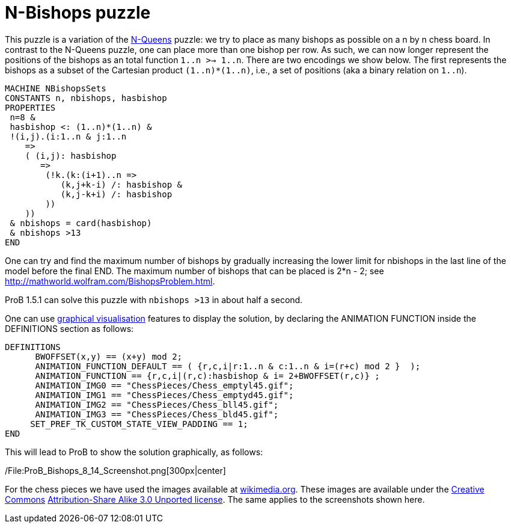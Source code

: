= N-Bishops puzzle

This puzzle is a variation of the link:/N-Queens[N-Queens] puzzle: we
try to place as many bishops as possible on a n by n chess board. In
contrast to the N-Queens puzzle, one can place more than one bishop per
row. As such, we can now longer represent the positions of the bishops
as an total function `1..n >-> 1..n`. There are two encodings we show
below. The first represents the bishops as a subset of the Cartesian
product `(1..n)*(1..n)`, i.e., a set of positions (aka a binary relation
on `1..n`).

....
MACHINE NBishopsSets
CONSTANTS n, nbishops, hasbishop
PROPERTIES
 n=8 &
 hasbishop <: (1..n)*(1..n) &
 !(i,j).(i:1..n & j:1..n
    =>
    ( (i,j): hasbishop
       =>
        (!k.(k:(i+1)..n =>
           (k,j+k-i) /: hasbishop &
           (k,j-k+i) /: hasbishop
        ))
    ))
 & nbishops = card(hasbishop)
 & nbishops >13
END
....

One can try and find the maximum number of bishops by gradually
increasing the lower limit for nbishops in the last line of the model
before the final END. The maximum number of bishops that can be placed
is 2*n - 2; see http://mathworld.wolfram.com/BishopsProblem.html.

ProB 1.5.1 can solve this puzzle with `nbishops >13` in about half a
second.

One can use link:/Graphical_Visualization[graphical visualisation]
features to display the solution, by declaring the ANIMATION FUNCTION
inside the DEFINITIONS section as follows:

....
DEFINITIONS
      BWOFFSET(x,y) == (x+y) mod 2;
      ANIMATION_FUNCTION_DEFAULT == ( {r,c,i|r:1..n & c:1..n & i=(r+c) mod 2 }  );
      ANIMATION_FUNCTION == {r,c,i|(r,c):hasbishop & i= 2+BWOFFSET(r,c)} ;
      ANIMATION_IMG0 == "ChessPieces/Chess_emptyl45.gif";
      ANIMATION_IMG1 == "ChessPieces/Chess_emptyd45.gif";
      ANIMATION_IMG2 == "ChessPieces/Chess_bll45.gif";
      ANIMATION_IMG3 == "ChessPieces/Chess_bld45.gif";
     SET_PREF_TK_CUSTOM_STATE_VIEW_PADDING == 1;
END
....

This will lead to ProB to show the solution graphically, as follows:

/File:ProB_Bishops_8_14_Screenshot.png[300px|center]

For the chess pieces we have used the images available at
https://commons.wikimedia.org/wiki/Category:SVG_chess_pieces[wikimedia.org].
These images are available under the
https://en.wikipedia.org/wiki/Creative_Commons[Creative Commons]
https://creativecommons.org/licenses/by-sa/3.0/deed.en[Attribution-Share
Alike 3.0 Unported license]. The same applies to the screenshots shown
here.
